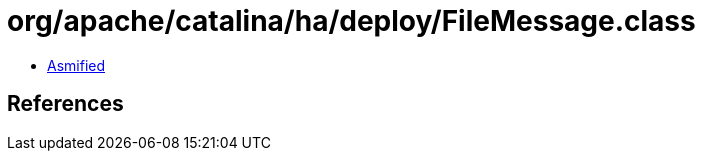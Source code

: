 = org/apache/catalina/ha/deploy/FileMessage.class

 - link:FileMessage-asmified.java[Asmified]

== References

